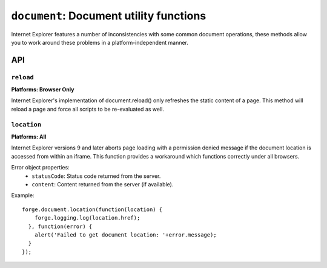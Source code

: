 .. _modules-document:

``document``: Document utility functions
========================================

Internet Explorer features a number of inconsistencies with some common document operations, these methods allow you to work around these problems in a platform-independent manner.

API
---
``reload``
~~~~~~~~~~~~~~~~~~~~~~~~~~~~~~~~~~~~~~~~~~~~~~~~~~~~~~~~~~~~~~~~~~~~~~~~~~~~~~~~
**Platforms: Browser Only**

.. js:function:: document.reload()

Internet Explorer's implementation of document.reload() only refreshes the static content of a page. This method will reload a page and force all scripts to be re-evaluated as well.


``location``
~~~~~~~~~~~~~~~~~~~~~~~~~~~~~~~~~~~~~~~~~~~~~~~~~~~~~~~~~~~~~~~~~~~~~~~~~~~~~~~~
**Platforms: All**

.. js:function:: document.location(success, error)

  :param function(location) success: callback to be invoked when no errors occurs
  :param function(content) error: called with details of any error which may occur

Internet Explorer versions 9 and later aborts page loading with a permission denied message if the document location is accessed from within an iframe. This function provides a workaround which functions correctly under all browsers.

Error object properties:
 * ``statusCode``: Status code returned from the server.
 * ``content``: Content returned from the server (if available).

Example::

  forge.document.location(function(location) {
      forge.logging.log(location.href);
    }, function(error) {
      alert('Failed to get document location: '+error.message);
    }
  });

